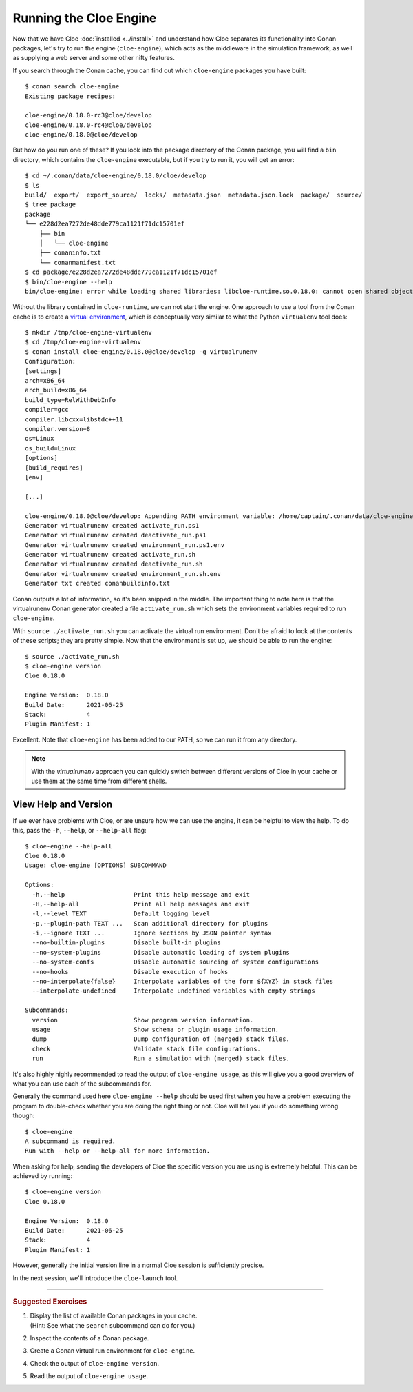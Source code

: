 Running the Cloe Engine
=======================

.. highlight:: console

Now that we have Cloe :doc:`installed <../install>` and understand how Cloe
separates its functionality into Conan packages, let's try to run the engine
(``cloe-engine``), which acts as the middleware in the simulation framework, as
well as supplying a web server and some other nifty features.

If you search through the Conan cache, you can find out which ``cloe-engine``
packages you have built::

    $ conan search cloe-engine
    Existing package recipes:

    cloe-engine/0.18.0-rc3@cloe/develop
    cloe-engine/0.18.0-rc4@cloe/develop
    cloe-engine/0.18.0@cloe/develop

But how do you run one of these? If you look into the package directory of
the Conan package, you will find a ``bin`` directory, which contains the
``cloe-engine`` executable, but if you try to run it, you will get an error::

    $ cd ~/.conan/data/cloe-engine/0.18.0/cloe/develop
    $ ls
    build/  export/  export_source/  locks/  metadata.json  metadata.json.lock  package/  source/
    $ tree package
    package
    └── e228d2ea7272de48dde779ca1121f71dc15701ef
        ├── bin
        │   └── cloe-engine
        ├── conaninfo.txt
        └── conanmanifest.txt
    $ cd package/e228d2ea7272de48dde779ca1121f71dc15701ef
    $ bin/cloe-engine --help
    bin/cloe-engine: error while loading shared libraries: libcloe-runtime.so.0.18.0: cannot open shared object file: No such file or directory

Without the library contained in ``cloe-runtime``, we can not start the engine.
One approach to use a tool from the Conan cache is to create a `virtual
environment`_, which is conceptually very similar to what the Python
``virtualenv`` tool does::

    $ mkdir /tmp/cloe-engine-virtualenv
    $ cd /tmp/cloe-engine-virtualenv
    $ conan install cloe-engine/0.18.0@cloe/develop -g virtualrunenv
    Configuration:
    [settings]
    arch=x86_64
    arch_build=x86_64
    build_type=RelWithDebInfo
    compiler=gcc
    compiler.libcxx=libstdc++11
    compiler.version=8
    os=Linux
    os_build=Linux
    [options]
    [build_requires]
    [env]

    [...]

    cloe-engine/0.18.0@cloe/develop: Appending PATH environment variable: /home/captain/.conan/data/cloe-engine/0.18.0/cloe/develop/package/e228d2ea7272de48dde779ca1121f71dc15701ef/bin
    Generator virtualrunenv created activate_run.ps1
    Generator virtualrunenv created deactivate_run.ps1
    Generator virtualrunenv created environment_run.ps1.env
    Generator virtualrunenv created activate_run.sh
    Generator virtualrunenv created deactivate_run.sh
    Generator virtualrunenv created environment_run.sh.env
    Generator txt created conanbuildinfo.txt

Conan outputs a lot of information, so it's been snipped in the middle.
The important thing to note here is that the virtualrunenv Conan generator
created a file ``activate_run.sh`` which sets the environment variables
required to run ``cloe-engine``.

With ``source ./activate_run.sh`` you can activate the virtual run environment.
Don't be afraid to look at the contents of these scripts; they are pretty
simple. Now that the environment is set up, we should be able to run the
engine::

    $ source ./activate_run.sh
    $ cloe-engine version
    Cloe 0.18.0

    Engine Version:  0.18.0
    Build Date:      2021-06-25
    Stack:           4
    Plugin Manifest: 1

Excellent. Note that ``cloe-engine`` has been added to our PATH, so we can run
it from any directory.

.. note::
   With the `virtualrunenv` approach you can quickly switch between different
   versions of Cloe in your cache or use them at the same time from different
   shells.

View Help and Version
---------------------

If we ever have problems with Cloe, or are unsure how we can use the engine,
it can be helpful to view the help. To do this, pass the ``-h``, ``--help``, or
``--help-all`` flag::

    $ cloe-engine --help-all
    Cloe 0.18.0
    Usage: cloe-engine [OPTIONS] SUBCOMMAND

    Options:
      -h,--help                   Print this help message and exit
      -H,--help-all               Print all help messages and exit
      -l,--level TEXT             Default logging level
      -p,--plugin-path TEXT ...   Scan additional directory for plugins
      -i,--ignore TEXT ...        Ignore sections by JSON pointer syntax
      --no-builtin-plugins        Disable built-in plugins
      --no-system-plugins         Disable automatic loading of system plugins
      --no-system-confs           Disable automatic sourcing of system configurations
      --no-hooks                  Disable execution of hooks
      --no-interpolate{false}     Interpolate variables of the form ${XYZ} in stack files
      --interpolate-undefined     Interpolate undefined variables with empty strings

    Subcommands:
      version                     Show program version information.
      usage                       Show schema or plugin usage information.
      dump                        Dump configuration of (merged) stack files.
      check                       Validate stack file configurations.
      run                         Run a simulation with (merged) stack files.

It's also highly highly recommended to read the output of ``cloe-engine usage``,
as this will give you a good overview of what you can use each of the
subcommands for.

Generally the command used here ``cloe-engine --help`` should be used first when
you have a problem executing the program to double-check whether you are doing
the right thing or not. Cloe will tell you if you do something wrong though::

   $ cloe-engine
   A subcommand is required.
   Run with --help or --help-all for more information.

When asking for help, sending the developers of Cloe the specific version you
are using is extremely helpful. This can be achieved by running::

    $ cloe-engine version
    Cloe 0.18.0

    Engine Version:  0.18.0
    Build Date:      2021-06-25
    Stack:           4
    Plugin Manifest: 1

However, generally the initial version line in a normal Cloe session is
sufficiently precise.

In the next session, we'll introduce the ``cloe-launch`` tool.

.. _virtual environment: https://docs.conan.io/en/latest/mastering/virtualenv.html#virtual-environment-generator

----

.. rubric:: Suggested Exercises

#. | Display the list of available Conan packages in your cache.
   | (Hint: See what the ``search`` subcommand can do for you.)

#. | Inspect the contents of a Conan package.

#. | Create a Conan virtual run environment for ``cloe-engine``.

#. | Check the output of ``cloe-engine version``.

#. | Read the output of ``cloe-engine usage``.
